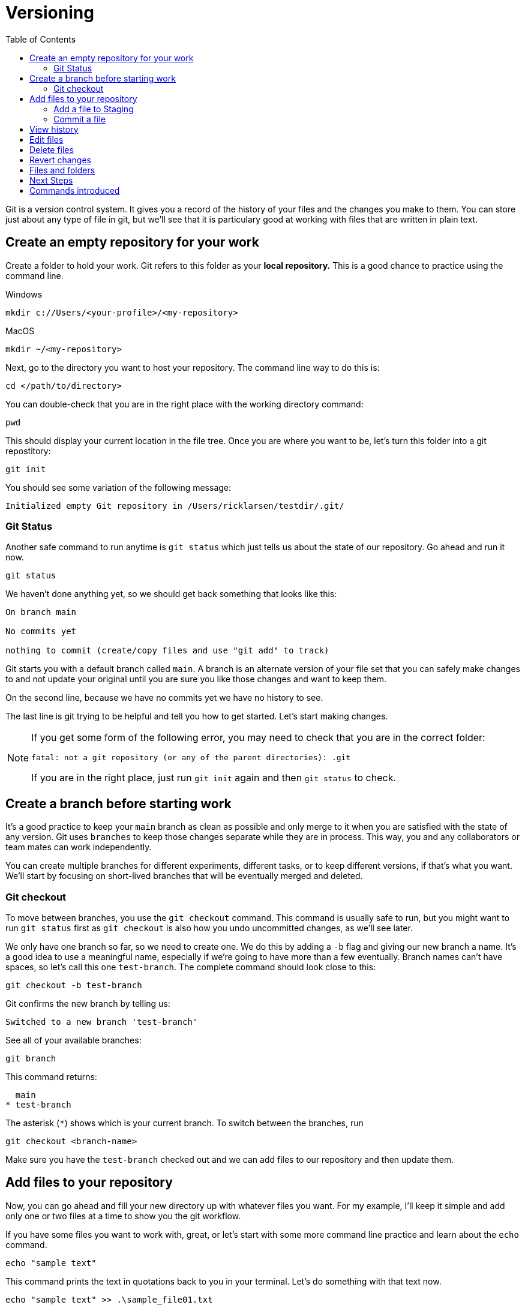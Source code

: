 = Versioning
:toc: left

Git is a version control system. It gives you a record of the history of your files and the changes you make to them. You can store just about any type of file in git, but we'll see that it is particulary good at working with files that are written in plain text.

== Create an empty repository for your work

Create a folder to hold your work. Git refers to this folder as your **local repository.** This is a good chance to practice using the command line. 

.Windows
```
mkdir c://Users/<your-profile>/<my-repository>
```

.MacOS
```
mkdir ~/<my-repository>
```

Next, go to the directory you want to host your repository. The command line way to do this is:

`cd </path/to/directory>`

You can double-check that you are in the right place with the working directory command:

```
pwd
```

This should display your current location in the file tree. Once you are where you want to be, let's turn this folder into a git repostitory:

```
git init
```

You should see some variation of the following message:

```
Initialized empty Git repository in /Users/ricklarsen/testdir/.git/
```

=== Git Status

Another safe command to run anytime is `git status` which just tells us about the state of our repository. Go ahead and run it now. 

```
git status
```

We haven't done anything yet, so we should get back something that looks like this:

```
On branch main

No commits yet

nothing to commit (create/copy files and use "git add" to track)
```

Git starts you with a default branch called `main`. A branch is an alternate version of your file set that you can safely make changes to and not update your original until you are sure you like those changes and want to keep them.

On the second line, because we have no commits yet we have no history to see.

The last line is git trying to be helpful and tell you how to get started. Let's start making changes.

[NOTE]
====
If you get some form of the following error, you may need to check that you are in the correct folder:

```
fatal: not a git repository (or any of the parent directories): .git
```

If you are in the right place, just run `git init` again and then `git status` to check.
====

== Create a branch before starting work

It's a good practice to keep your `main` branch as clean as possible and only merge to it when you are satisfied with the state of any version. Git uses `branches` to keep those changes separate while they are in process. This way, you and any collaborators or team mates can work independently.

You can create multiple branches for different experiments, different tasks, or to keep different versions, if that's what you want. We'll start by focusing on short-lived branches that will be eventually merged and deleted.

=== Git checkout

To move between branches, you use the `git checkout` command. This command is usually safe to run, but you might want to run `git status` first as `git checkout` is also how you undo uncommitted changes, as we'll see later. 

We only have one branch so far, so we need to create one. We do this by adding a `-b` flag and giving our new branch a name. It's a good idea to use a meaningful name, especially if we're going to have more than a few eventually. Branch names can't have spaces, so let's call this one `test-branch`. The complete command should look close to this:

```
git checkout -b test-branch
```

Git confirms the new branch by telling us:

```
Switched to a new branch 'test-branch'
```

See all of your available branches:

```
git branch
```

This command returns:

```
  main
* test-branch
```

The asterisk (`*`) shows which is your current branch. To switch between the branches, run 

```
git checkout <branch-name>
```

Make sure you have the `test-branch` checked out and we can add files to our repository and then update them. 

== Add files to your repository

Now, you can go ahead and fill your new directory up with whatever files you want. For my example, I'll keep it simple and add only one or two files at a time to show you the git workflow.

If you have some files you want to work with, great, or let's start with some more command line practice and learn about the `echo` command. 


```Bash
echo "sample text"
```

This command prints the text in quotations back to you in your terminal. Let's do something with that text now.

```
echo "sample text" >> .\sample_file01.txt
```

Now we've added the `>>` which redirects our output into the new file `sample_file01.txt`, which we can open in our favorite text editor. We should end up with the words "sample text" in a simple text file. That's good enough for now.

We now have an **untracked file** in our repository. That just means we haven't told git to keep track of it yet. Let's ask git about it. 

```
On branch main

No commits yet

Untracked files:
  (use "git add <file>..." to include in what will be committed)
	.sample_file01.txt
```

=== Add a file to Staging

Git shows us the names of any untracked files in our repository, and it shows us how to add the file to git: with the `git add` command. Let's try it out.

```
git add sample-file.txt
```

```
On branch test-branch
Changes to be committed:
  (use "git restore --staged <file>..." to unstage)
	new file:   sample-file.txt
```

We haven't commited to our changes yet. Git gives you the chance to confirm that you only keep the changes you want to keep. It does this with an intermediary step called **Staging**. Prior to committing to changes, you "Stage" them, so you can look and make sure you are only adding the files you want to keep. 

We can also use `git restore --staged` if we want to back out and undo this step.

=== Commit a file

The last step now is to **Commit** our new file, using the `git commit` command. The `commit` command has an optional flag (`-m`) to let us commit the changes and write a **Commit message** in one step. Commit messages are helpful for reviewing history and it's important to be very descriptive with what you are changing and why. Your future self will thank you.

```
git commit -m "Added sample-file.txt to demonstrate committing changes"
```

Git returns a summary of what we have just committed, which should mostly match the following:

```
[test-branch 4a214e6eba] Added sample-file.txt to demonstrate committing changes
 1 file changed, 1 insertion(+)
 create mode 100644 sample-file.txt
```

Git confirms our branch (`test-branch`) and gives us a unique identifier (sometimes called a hash) for this specific commit (`4a214e6eba` in my example). Later, we can check out, or jump to, this exact spot in the history even after we make many more changes. We would use the `git checkout` command, but instead of a branch, we paste in that number:

```
git checkout 4a214e6eba
```

Also in the response is our commit message, a count of how many files we changed, and how many lines we added or deleted. So far, we have only added 1 file, and it only has one line in it (`1 insertion`).

The last line gives a breakdown of files created, modified, and deleted. We've only added one file, so we just have a `create mode` line for `sample-file.txt`.

== View history

We don't have a long history yet, but we can take a quick look at it to see our progress so far. The command to see the history of the current branch is `git log`.

```
git log
```

We only have one commit so far, and your name:

```
commit 4a214e6ebafa2f30d25a4466bb6fab2a5d7857a0 (HEAD -> test-branch)
Author: {your name} <{your email}>
Date:   {docdate}

    Added sample-file.txt to demonstrate committing changes
```

== Edit files

Now we can start to build some more history and experiment a little bit. Most of the commands are the same, but it's helpful to the different states your files can be in. 

Open your `sample-file.txt` in any text editor of your choice. You can make any changes you want: add or delete text and save your work when you are ready.

Now come back to the command line and check the status of your repository.

```
git status
```

We get back something like this:

```
On branch test-branch
Changes not staged for commit:
  (use "git add <file>..." to update what will be committed)
  (use "git restore <file>..." to discard changes in working directory)
	modified:   sample-file.txt
```

It looks just like our previous message, excepte the file is now `modified` instead of `created`. 

At this step, we can even see everything that is changed with `git diff`:

```
git diff
```

After some internal information, we see a line-by-line report on the lines removed and lines added. Git doesn't directly report on lines changed, it sees an edit as removing the old line and adding a new one, even if you only change a single character.

```
-text
+textuality
```

Your console may color-code the deletes and additions, but also provides `-` and `+`. Also, if your "diff" gets very long, you can scroll through and may have to enter `q` to quit the diff viewer. 

Feel free to practice adding and editing more files before you commit. Just as before, you have several chances to check what you have changed before you commit. 

[WARNING]
====
This is one of the rare times you can lose work while working in git. Git uses the `git checkout {FILENAME}` as an undo of unstaged changes, so be careful stage any changes you want to keep before using this command.
====

The following is a decent workflow to follow when you are ready to commit changes. Run these commands one at a time:

```
git status
git add {files or folders}
git status
git commit -m {message}
git status
git log
```

== Delete files

Deleting files is done is basically the same way. Git warns you if it detects files deleted as part of your change, so if you delete something you didn't mean to, you can restore it before you commit by using `git checkout {deleted-filename}`.

== Revert changes

If you do delete something you need to get back, you can run `git log` to find a previous commit that contained the file and check it out:

```
git checkout {commit hash}
```

You are no longer working on a branch, so git gives you a lot of information here:

```
Note: switching to '4a214e6ebafa2f30d25a4466bb6fab2a5d7857a0'.

You are in 'detached HEAD' state. You can look around, make experimental
changes and commit them, and you can discard any commits you make in this
state without impacting any branches by switching back to a branch.

If you want to create a new branch to retain commits you create, you may
do so (now or later) by using -c with the switch command. Example:

  git switch -c <new-branch-name>

Or undo this operation with:

  git switch -

Turn off this advice by setting config variable advice.detachedHead to false

HEAD is now at 4a214e6eba Added sample-file.txt to demonstrate committing changes
```
HEAD is an important concept referring to the most current commit you have checked out. Normally, HEAD is the most recent commit in your branch, but we are currently time-traveling to the past, so git calls this a 'detached HEAD'. The rest of the statement is telling us we could create a new branch from here and ignore everything after. You might want to do that some day, but we just want to find our deleted file and get back to safety.

Find the file you want to restore and copy it somewhere safe, such as your Desktop or other folder outside of the git repository. We'll return to our branch and copy it where we want it and then commit again. 

== Files and folders

One thing to be aware of about working in git is that it only tracks files and doesn't really understand folders. It keeps your folder structure, so feel free to organize your repository in a way that makes sense to you, but know that you can't commit an empty folder. 

For example, if you have your files arranged like this example:

```
my-repo/
  section-1/
    page-01.txt
    page-02.txt
  section-2/
```

Git does not see the `section-2` folder until you add a file to it.

Also, when you create files in subfolders, `git status` shows the name of the top folder before the files are added to staging.

.Unstaged subfolders
```
Untracked files:
  (use "git add <file>..." to include in what will be committed)
	section-1/
```

.Staged subfolders
```
Changes to be committed:
  (use "git restore --staged <file>..." to unstage)
	new file:   section-1/page-1.txt
	new file:   section-1/page-2.txt
```

== Next Steps

Now you have enough commands to use git on your own to track your own work and feel safe that you can experiment without overwriting your previous work. The real benefits of git come from sharing changes with others, so we'll look at using git collaboratively. 

== Commands introduced

```
git init

git status

git branch

git checkout <branch>

git checkout -b <branch>

git add

git commit

git log

git diff

```
